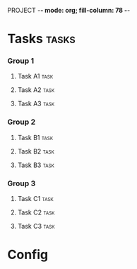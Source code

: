 PROJECT  -*- mode: org; fill-column: 78 -*-

* Tasks                                                               :tasks:
  :PROPERTIES:
  :VISIBILITY: children
  :END:
*** Group 1
***** Task A1                                                          :task:
      :PROPERTIES:
      :start-date: 2017-07-04
      :days:     3
      :END:
***** Task A2                                                          :task:
      :PROPERTIES:
      :days:     5
      :END:
***** Task A3                                                          :task:
      :PROPERTIES:
      :days:     12
      :END:
*** Group 2
***** Task B1                                                          :task:
      :PROPERTIES:
      :start-date: 2017-07-10
      :days:     1
      :END:
***** Task B2                                                          :task:
      :PROPERTIES:
      :dependency: Group 1/Task A2
      :days:     3
      :END:
***** Task B3                                                          :task:
      :PROPERTIES:
      :days:     2
      :END:
*** Group 3
***** Task C1                                                          :task:
      :PROPERTIES:
      :days:     2
      :start-date: 2017-07-10
      :END:
***** Task C2                                                          :task:
      :PROPERTIES:
      :days:     2
      :END:
***** Task C3                                                          :task:
      :PROPERTIES:
      :days:     2
      :END:
* Config
#+STARTUP: outline hidestars odd
